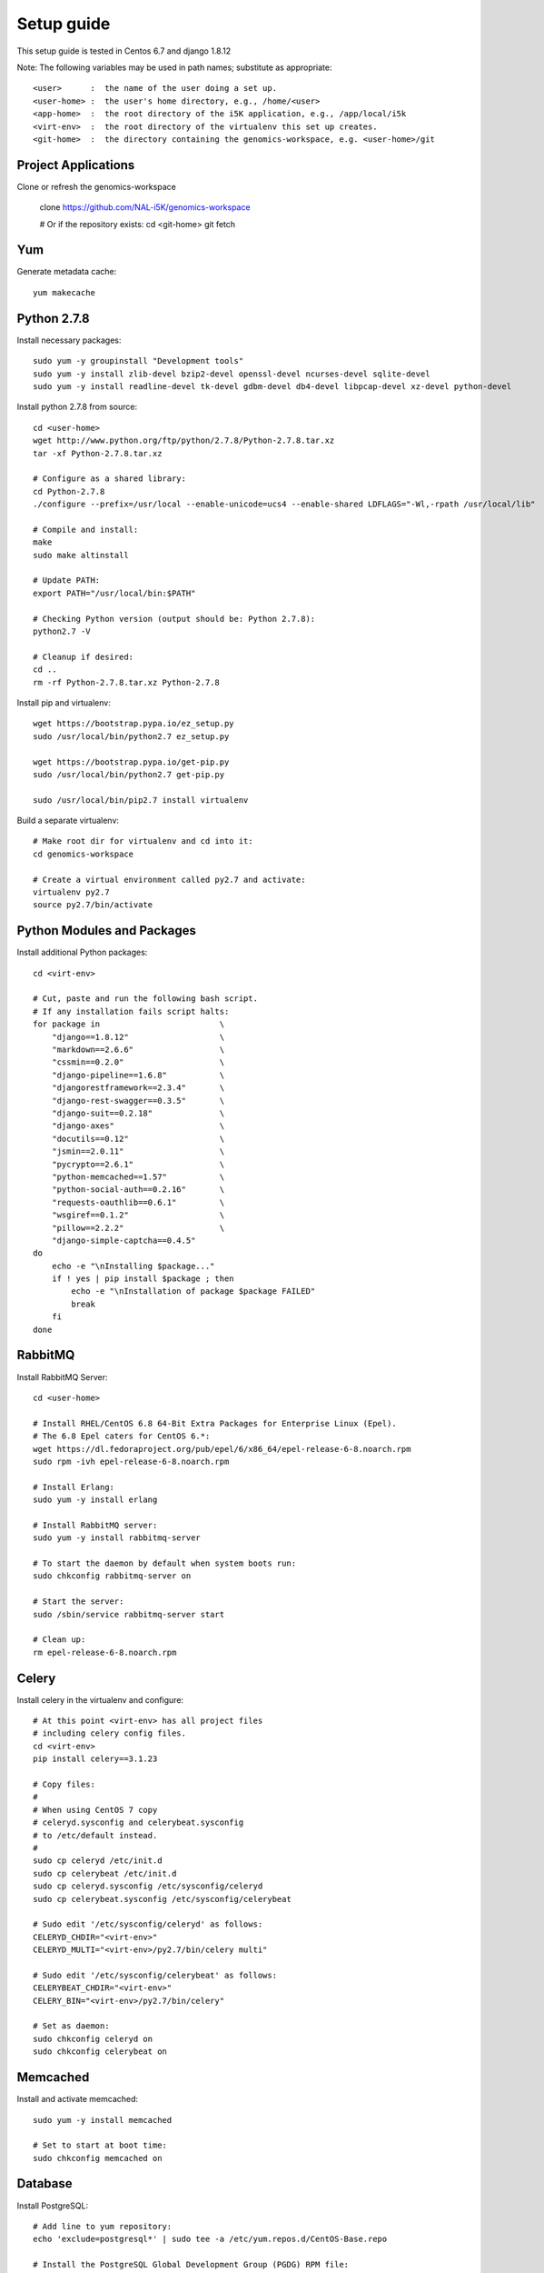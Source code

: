 Setup guide
===========

This setup guide is tested in Centos 6.7 and django 1.8.12

Note: The following variables may be used in path names; substitute as appropriate:: 

   <user>      :  the name of the user doing a set up. 
   <user-home> :  the user's home directory, e.g., /home/<user>
   <app-home>  :  the root directory of the i5K application, e.g., /app/local/i5k
   <virt-env>  :  the root directory of the virtualenv this set up creates. 
   <git-home>  :  the directory containing the genomics-workspace, e.g. <user-home>/git

Project Applications 
--------------------

Clone or refresh the genomics-workspace 

    clone https://github.com/NAL-i5K/genomics-workspace
    
    # Or if the  repository exists:
    cd <git-home>
    git fetch

Yum
---

Generate metadata cache::

    yum makecache
    
Python 2.7.8
------------

Install necessary packages::

    sudo yum -y groupinstall "Development tools"
    sudo yum -y install zlib-devel bzip2-devel openssl-devel ncurses-devel sqlite-devel 
    sudo yum -y install readline-devel tk-devel gdbm-devel db4-devel libpcap-devel xz-devel python-devel

Install python 2.7.8 from source::

    cd <user-home>
    wget http://www.python.org/ftp/python/2.7.8/Python-2.7.8.tar.xz  
    tar -xf Python-2.7.8.tar.xz
    
    # Configure as a shared library:
    cd Python-2.7.8
    ./configure --prefix=/usr/local --enable-unicode=ucs4 --enable-shared LDFLAGS="-Wl,-rpath /usr/local/lib"

    # Compile and install:
    make  
    sudo make altinstall
    
    # Update PATH:
    export PATH="/usr/local/bin:$PATH"
    
    # Checking Python version (output should be: Python 2.7.8):
    python2.7 -V

    # Cleanup if desired:
    cd ..
    rm -rf Python-2.7.8.tar.xz Python-2.7.8
    
Install pip and virtualenv::

    wget https://bootstrap.pypa.io/ez_setup.py
    sudo /usr/local/bin/python2.7 ez_setup.py
    
    wget https://bootstrap.pypa.io/get-pip.py
    sudo /usr/local/bin/python2.7 get-pip.py
    
    sudo /usr/local/bin/pip2.7 install virtualenv

Build a separate virtualenv::

    # Make root dir for virtualenv and cd into it:
    cd genomics-workspace
    
    # Create a virtual environment called py2.7 and activate:
    virtualenv py2.7 
    source py2.7/bin/activate
    
    
Python Modules and Packages
---------------------------

Install additional Python packages::

    cd <virt-env>
     
    # Cut, paste and run the following bash script.
    # If any installation fails script halts:  
    for package in                         \
        "django==1.8.12"                   \
        "markdown==2.6.6"                  \
        "cssmin==0.2.0"                    \
        "django-pipeline==1.6.8"           \
        "djangorestframework==2.3.4"       \
        "django-rest-swagger==0.3.5"       \
        "django-suit==0.2.18"              \
        "django-axes"                      \
        "docutils==0.12"                   \
        "jsmin==2.0.11"                    \
        "pycrypto==2.6.1"                  \
        "python-memcached==1.57"           \
        "python-social-auth==0.2.16"       \
        "requests-oauthlib==0.6.1"         \
        "wsgiref==0.1.2"                   \
        "pillow==2.2.2"                    \
        "django-simple-captcha==0.4.5"
    do
        echo -e "\nInstalling $package..."
        if ! yes | pip install $package ; then 
            echo -e "\nInstallation of package $package FAILED"
            break
        fi
    done
    
RabbitMQ
--------

Install RabbitMQ Server::

    cd <user-home> 

    # Install RHEL/CentOS 6.8 64-Bit Extra Packages for Enterprise Linux (Epel). 
    # The 6.8 Epel caters for CentOS 6.*:
    wget https://dl.fedoraproject.org/pub/epel/6/x86_64/epel-release-6-8.noarch.rpm
    sudo rpm -ivh epel-release-6-8.noarch.rpm

    # Install Erlang:
    sudo yum -y install erlang

    # Install RabbitMQ server:
    sudo yum -y install rabbitmq-server

    # To start the daemon by default when system boots run:
    sudo chkconfig rabbitmq-server on

    # Start the server:
    sudo /sbin/service rabbitmq-server start

    # Clean up:
    rm epel-release-6-8.noarch.rpm

    
Celery
------

Install celery in the virtualenv and configure::

    # At this point <virt-env> has all project files
    # including celery config files.
    cd <virt-env>
    pip install celery==3.1.23

    # Copy files:
    # 
    # When using CentOS 7 copy 
    # celeryd.sysconfig and celerybeat.sysconfig
    # to /etc/default instead.
    #
    sudo cp celeryd /etc/init.d
    sudo cp celerybeat /etc/init.d
    sudo cp celeryd.sysconfig /etc/sysconfig/celeryd
    sudo cp celerybeat.sysconfig /etc/sysconfig/celerybeat
    
    # Sudo edit '/etc/sysconfig/celeryd' as follows: 
    CELERYD_CHDIR="<virt-env>"
    CELERYD_MULTI="<virt-env>/py2.7/bin/celery multi"
    
    # Sudo edit '/etc/sysconfig/celerybeat' as follows:
    CELERYBEAT_CHDIR="<virt-env>"
    CELERY_BIN="<virt-env>/py2.7/bin/celery"

    # Set as daemon:
    sudo chkconfig celeryd on
    sudo chkconfig celerybeat on

Memcached
---------

Install and activate memcached::

   sudo yum -y install memcached

   # Set to start at boot time: 
   sudo chkconfig memcached on 

Database
--------

Install PostgreSQL::

    # Add line to yum repository: 
    echo 'exclude=postgresql*' | sudo tee -a /etc/yum.repos.d/CentOS-Base.repo

    # Install the PostgreSQL Global Development Group (PGDG) RPM file:
    sudo yum -y install http://yum.postgresql.org/9.5/redhat/rhel-6-x86_64/pgdg-centos95-9.5-2.noarch.rpm
    
    # Install PostgreSQL 9.5:
    sudo yum -y install postgresql95-server postgresql95-contrib postgresql95-devel
    
    # Initialize (uses default data directory: /var/lib/pgsql):
    sudo service postgresql-9.5 initdb   
    
    # Startup at boot:
    sudo chkconfig postgresql-9.5 on
    
    # Control:
    # sudo service postgresql-9.5 <command>
    # 
    # where <command> can be:
    #  
    #     start   : start the database.
    #     stop    : stop the database.
    #     restart : stop/start the database; used to read changes to core configuration files.
    #     reload  : reload pg_hba.conf file while keeping database running. 
    
    # Start:
    sudo service postgresql-9.5 start

    #
    #  (To remove everything: sudo yum erase postgresql95*)
    #
    
    # Create django database and user:
    sudo su - postgres
    psql
    
    # At the prompt 'postgres=#' enter:
    create database django;
    create user django;
    grant all on database django to django;
    
    # Connect to django database:
    \c django
    
    # Create extension hstore:
    create extension hstore;

    # Exit psql and postgres user:
    \q
    exit

    # Config in pg_hba.conf:
    cd <virt-env> 
    export PATH=/usr/pgsql-9.5/bin:$PATH

    # Restart:
    sudo service postgresql-9.5 restart

    # Install pycopg2:
    pip install psycopg2==2.6

 
Migrate Schema to to PostgreSQL
------------------------------- 

Run migrate::

    cd <virt-env>
    python manage.py migrate

Apache
------

Please note: 
It is essential that tcp port 80 be open in your system. Sometimes the firewall may deny access to it.   
Check if iptables will drop input packets in the output of this command::
  
    sudo iptables -L 

If you see "INPUT" and "DROP" on the same line and no specific ACCEPT rule for tcp port 80
chances are web traffic will be blocked. Ask your sysadmin to open tcp ports 80 and 443 for
http and https. Alternatively, check this `iptables guide`_.   
  .. _iptables guide: https://www.digitalocean.com/community/tutorials/how-to-set-up-a-basic-iptables-firewall-on-centos-6

Install Apache and related modules::

    sudo yum -y install httpd httpd-devel mod_ssl

Give the system a fully qualified domain name (FQDN) if needed::

    # Find out the system IP addres with 'ifconfig'.
    # Assuming it is a VM created by Vagrant, this could be 10.0.2.15.
    # Sudo edit '/etc/hosts' and add an address and domain name entry. 
    # For example:
    10.0.2.15  virtualCentOS.local virtualCentOS

    # Sudo edit the file /etc/httpd/conf/httpd.conf,
    # and set the ServerName, for example: 
    ServerName virtualCentOS.local:80

    # Set to start httpd at boot:
    sudo chkconfig httpd on

    # Check this setting if you wish, with:
    sudo chkconfig --list httpd

    # Control:
    #    sudo apachectl <command> 
    # Where <command> can be:
    #     start         : Start httpd daemon.
    #     stop          : Stop httpd daemon.
    #     restart       : Restart httpd daemon, start it if not running. 
    #     status        : Brief status report.
    #     graceful      : Restart without aborting open connections. 
    #     graceful-stop : stop without aborting open connections.
    #
    # Start httpd daemon:
    sudo apachectl start

    # Test Apache:
    # If all is well. This command should produce copious 
    # HTML output and in the first few lines you should see: 
    #   '<title>Apache HTTP Server Test Page powered by CentOS</title>'
    curl localhost

    # You can also view the formatted Apache test page in your 
    # browser, e.g., firefox http://<setup-machine-ip-address>  


================================================================================

This section documents the procedure to load organisms into the BLAST database. 

PRE-REQUISITES.  

    Storage: At least 32 GB of disk space. 
    Memory:  At least 10 GB of memory in the system or VM. 

To add organism to BLAST you need to download the relevant database files to the 
application 'media' directory.  

If for example you want to copy the BLAST databases from gmod-dev, make sure 
you have at least 32 GB of free disk space.  

Also, to run the tool that populates the sequence table you need to have at 
least 10 GB of system or VM memory.  

    In your VM: 

    cd <genomics-workspace-dir>/media

    rsync gmod-dev:/usr/local/i5k/media/blast/db/* .

Organisms must be added one at a time using the Django app admin interface. 

You need access to a user id with admin privileges.  To do that you must alter 
the Postgres database to add such privileges to a normal user. 

    sudo su postgres
    psql django 

First clear any entries that prevent login. 

    delete from  axes_accessattempt where username='<user_name';

Set your id as superuser

    update auth_user set is_staff = 't', is_active = 't' where username = '<user_name>';

Now you should be able to login as admin and navigate to 

    <your_system>/admin/blast

And then to: 

    Home » App » Organisms » Add organism 

For each organism: 

    Enter the organism name in the field, 'Display Name'.

    Click in the 'Short Name' and 'Description' fields to have them populated automatically. 

    Enter the organism NCBI Taxonomy ID, and click 'SAVE'

    Click on:  BLAST databases 'Add'  


Now you must add the databases that correspond to each organism, from those located in: 

    <genomics-workspace-dir>/media/blast/db/*

Navigate to: Home » BLAST » BLAST databases 

On this screen for each organism: 

    1. From the top three dropdown lists, select the organism, the type of database type being 
       loaded, and 'yes' for 'is_shown.' 

    2. Select the database files being loaded in the tabular list of database files.  

    3. From the dropdown list next to the 'Go' button, select, 'Populate the sequence table...' and click go.

    4. After a while, the three tick marks on each selected row should turn green.  



